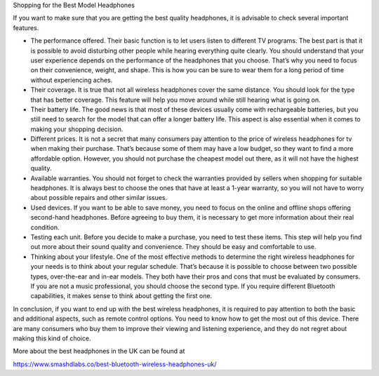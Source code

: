 Shopping for the Best Model Headphones

If you want to make sure that you are getting the best quality headphones, it is advisable to check several important features.

- The performance offered. Their basic function is to let users listen to different TV programs. The best part is that it is possible to avoid disturbing other people while hearing everything quite clearly. You should understand that your user experience depends on the performance of the headphones that you choose. That’s why you need to focus on their convenience, weight, and shape. This is how you can be sure to wear them for a long period of time without experiencing aches.

- Their coverage. It is true that not all wireless headphones cover the same distance. You should look for the type that has better coverage. This feature will help you move around while still hearing what is going on.

- Their battery life. The good news is that most of these devices usually come with rechargeable batteries, but you still need to search for the model that can offer a longer battery life. This aspect is also essential when it comes to making your shopping decision.

- Different prices. It is not a secret that many consumers pay attention to the price of wireless headphones for tv when making their purchase. That’s because some of them may have a low budget, so they want to find a more affordable option. However, you should not purchase the cheapest model out there, as it will not have the highest quality.

- Available warranties. You should not forget to check the warranties provided by sellers when shopping for suitable headphones. It is always best to choose the ones that have at least a 1-year warranty, so you will not have to worry about possible repairs and other similar issues.

- Used devices. If you want to be able to save money, you need to focus on the online and offline shops offering second-hand headphones. Before agreeing to buy them, it is necessary to get more information about their real condition.

- Testing each unit. Before you decide to make a purchase, you need to test these items. This step will help you find out more about their sound quality and convenience. They should be easy and comfortable to use.

- Thinking about your lifestyle. One of the most effective methods to determine the right wireless headphones for your needs is to think about your regular schedule. That’s because it is possible to choose between two possible types, over-the-ear and in-ear models. They both have their pros and cons that must be evaluated by consumers. If you are not a music professional, you should choose the second type. If you require different Bluetooth capabilities, it makes sense to think about getting the first one.

In conclusion, if you want to end up with the best wireless headphones, it is required to pay attention to both the basic and additional aspects, such as remote control options. You need to know how to get the most out of this device. There are many consumers who buy them to improve their viewing and listening experience, and they do not regret about making this kind of choice.

More about the best headphones in the UK can be found at 

https://www.smashdlabs.co/best-bluetooth-wireless-headphones-uk/
